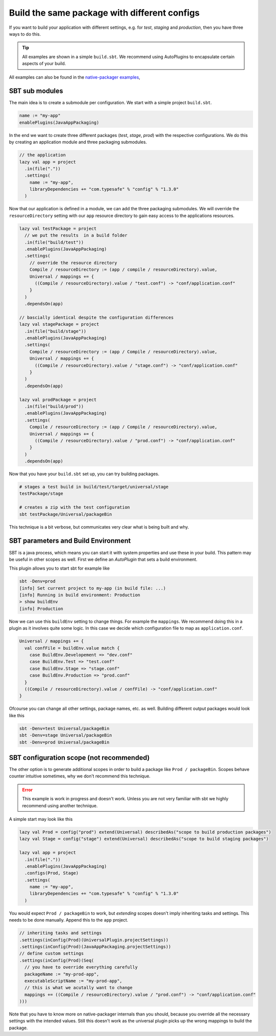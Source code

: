 .. _PackageConfigurations:

Build the same package with different configs
=============================================

If you want to build your application with different settings, e.g. for *test*, *staging* and *production*, then you
have three ways to do this.

.. tip:: All examples are shown in a simple ``build.sbt``. We recommend using AutoPlugins to encapsulate certain aspects
  of your build.

All examples can also be found in the `native-packager examples`_,

.. _native-packager examples: https://github.com/muuki88/sbt-native-packager-examples

SBT sub modules
---------------

The main idea is to create a submodule per configuration. We start with a simple project ``build.sbt``.


.. code-block :: scala

    name := "my-app"
    enablePlugins(JavaAppPackaging)

In the end we want to create three different packages (*test*, *stage*, *prod*) with the respective configurations.
We do this by creating an application module and three packaging submodules.

.. code-block :: scala

    // the application
    lazy val app = project
      .in(file("."))
      .settings(
	name := "my-app",
	libraryDependencies += "com.typesafe" % "config" % "1.3.0"
      )

Now that our application is defined in a module, we can add the three packaging submodules. We will override the ``resourceDirectory`` setting with our ``app`` resource directory to gain easy access to the applications resources.


.. code-block :: scala


    lazy val testPackage = project
      // we put the results  in a build folder
      .in(file("build/test"))
      .enablePlugins(JavaAppPackaging)
      .settings(
	// override the resource directory
	Compile / resourceDirectory := (app / compile / resourceDirectory).value,
	Universal / mappings += {
	  ((Compile / resourceDirectory).value / "test.conf") -> "conf/application.conf"
	}
      )
      .dependsOn(app)

    // bascially identical despite the configuration differences
    lazy val stagePackage = project
      .in(file("build/stage"))
      .enablePlugins(JavaAppPackaging)
      .settings(
	Compile / resourceDirectory := (app / Compile / resourceDirectory).value,
	Universal / mappings += {
	  ((Compile / resourceDirectory).value / "stage.conf") -> "conf/application.conf"
	}
      )
      .dependsOn(app)

    lazy val prodPackage = project
      .in(file("build/prod"))
      .enablePlugins(JavaAppPackaging)
      .settings(
	Compile / resourceDirectory := (app / Compile / resourceDirectory).value,
	Universal / mappings += {
	  ((Compile / resourceDirectory).value / "prod.conf") -> "conf/application.conf"
	}
      )
      .dependsOn(app)

Now that you have your ``build.sbt`` set up, you can try building packages.

.. code-block :: bash

    # stages a test build in build/test/target/universal/stage
    testPackage/stage

    # creates a zip with the test configuration
    sbt testPackage/Universal/packageBin


This technique is a bit verbose, but communicates very clear what is being built and why.

SBT parameters and Build Environment
------------------------------------

SBT is a java process, which means you can start it with system properties and use these in your build.
This pattern may be useful in other scopes as well. First we define an *AutoPlugin* that sets a build environment.

.. code-block :: scala
    // A working example of this is available at https://github.com/ryanberckmans/sbt-optimize-prod-with-build-env-plugin-example
    import sbt._
    import sbt.Keys._
    import sbt.plugins.JvmPlugin

    /** sets the build environment */
    object BuildEnvPlugin extends AutoPlugin {

      // make sure it triggers automatically
      override def trigger = AllRequirements
      override def requires = JvmPlugin

      object autoImport {
	object BuildEnv extends Enumeration {
	  val Production, Stage, Test, Developement = Value
	}

	val buildEnv = settingKey[BuildEnv.Value]("the current build environment")
      }
      import autoImport._

      override def projectSettings: Seq[Setting[_]] = Seq(
	buildEnv := {
	  sys.props.get("env")
	     .orElse(sys.env.get("BUILD_ENV"))
	     .flatMap {
	       case "prod" => Some(BuildEnv.Production)
	       case "stage" => Some(BuildEnv.Stage)
	       case "test" => Some(BuildEnv.Test)
	       case "dev" => Some(BuildEnv.Developement)
	       case unkown => None
	     }
	     .getOrElse(BuildEnv.Developement)
	},
	// give feed back
	onLoadMessage := {
	  // depend on the old message as well
	  val defaultMessage = onLoadMessage.value
	  val env = buildEnv.value
	  s"""|$defaultMessage
	      |Running in build environment: $env""".stripMargin
	}
      )

    }


This plugin allows you to start sbt for example like

.. code-block :: bash

  sbt -Denv=prod
  [info] Set current project to my-app (in build file: ...)
  [info] Running in build environment: Production
  > show buildEnv
  [info] Production

Now we can use this ``buildEnv`` setting to change things. For example the ``mappings``. We recommend doing this in a
plugin as it involves quite some logic. In this case we decide which configuration file to map as ``application.conf``.

.. code-block :: scala

    Universal / mappings += {
      val confFile = buildEnv.value match {
	case BuildEnv.Developement => "dev.conf"
	case BuildEnv.Test => "test.conf"
	case BuildEnv.Stage => "stage.conf"
	case BuildEnv.Production => "prod.conf"
      }
      ((Compile / resourceDirectory).value / confFile) -> "conf/application.conf"
    }

Ofcourse you can change all other settings, package names, etc. as well. Building different output packages would look
like this

.. code-block :: bash

  sbt -Denv=test Universal/packageBin
  sbt -Denv=stage Universal/packageBin
  sbt -Denv=prod Universal/packageBin


SBT configuration scope (not recommended)
-----------------------------------------

The other option is to generate additional scopes in order to build a package like ``Prod / packageBin``. Scopes behave
counter intuitive sometimes, why we don't recommend this technique.

.. error:: This example is work in progress and doesn't work. Unless you are not very familiar with sbt we highly
  recommend using another technique.

A simple start may look like this

.. code-block :: scala

    lazy val Prod = config("prod") extend(Universal) describedAs("scope to build production packages")
    lazy val Stage = config("stage") extend(Universal) describedAs("scope to build staging packages")

    lazy val app = project
      .in(file("."))
      .enablePlugins(JavaAppPackaging)
      .configs(Prod, Stage)
      .settings(
	name := "my-app",
	libraryDependencies += "com.typesafe" % "config" % "1.3.0"
      )

You would expect ``Prod / packageBin`` to work, but *extending* scopes doesn't imply inheriting tasks and settings. This
needs to be done manually. Append this to the ``app`` project.

.. code-block :: scala

    // inheriting tasks and settings
    .settings(inConfig(Prod)(UniversalPlugin.projectSettings))
    .settings(inConfig(Prod)(JavaAppPackaging.projectSettings))
    // define custom settings
    .settings(inConfig(Prod)(Seq(
      // you have to override everything carefully
      packageName := "my-prod-app",
      executableScriptName := "my-prod-app",
      // this is what we acutally want to change
      mappings += ((Compile / resourceDirectory).value / "prod.conf") -> "conf/application.conf"
    )))

Note that you have to know more on native-packager internals than you should, because you override all the necessary
settings with the intended values. Still this doesn't work as the universal plugin picks up the wrong mappings to build
the package.
